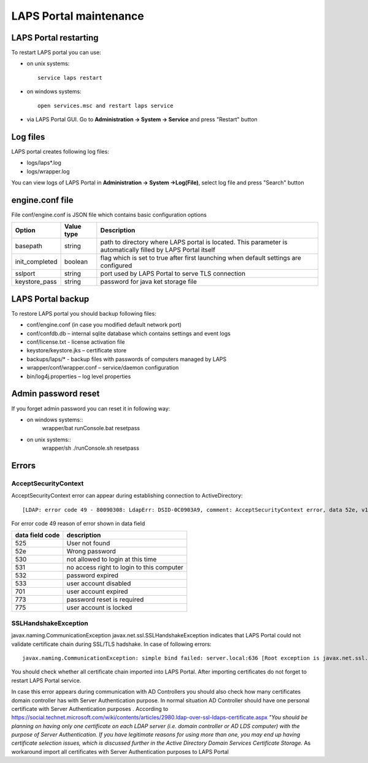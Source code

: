 LAPS Portal maintenance
=======================

LAPS Portal restarting
----------------------
To restart LAPS portal you can use:

* on unix systems::
	
	service laps restart

* on windows systems::
	
	open services.msc and restart laps service
	
* via LAPS Portal GUI. Go to **Administration -> System -> Service** and press "Restart" button
 
Log files
---------

LAPS portal creates following log files: 

* logs/laps*.log
* logs/wrapper.log

You can view logs of LAPS Portal in **Administration -> System ->Log(File)**, select log file and press "Search" button

.. image::  img/laps_system_log.png
	:align: center

engine.conf file
----------------

File conf/engine.conf is JSON file which contains basic configuration options

.. list-table::
  :header-rows: 1

  * - **Option**
    - **Value type**     
    - **Description**     
  * - basepath
    - string
    - path to directory where LAPS portal is located. This parameter is automatically filled by LAPS Portal itself
  * - init_completed
    - boolean
    - flag which is set to true after first launching when default settings are configured
  * - sslport
    - string
    - port used by LAPS Portal to serve TLS connection
  * - keystore_pass 
    - string
    - password for java ket storage file 

LAPS Portal backup
------------------
To restore LAPS portal you should backup following files:

* conf/engine.conf (in case you modified default network port)
* conf/confdb.db – internal sqlite database which contains settings and event logs
* conf/license.txt - license activation file
* keystore/keystore.jks – certificate store
* backups/laps/* - backup files with passwords of computers managed by LAPS
* wrapper/conf/wrapper.conf – service/daemon configuration 
* bin/log4j.properties – log level properties

Admin password reset
--------------------
If you forget admin password you can reset it in following way:

* on windows systems::
	wrapper/bat
	runConsole.bat resetpass

* on unix systems:: 
	wrapper/sh
	./runConsole.sh resetpass

Errors
------
AcceptSecurityContext
^^^^^^^^^^^^^^^^^^^^^^^^^^^^^^^^
AcceptSecurityContext error can appear during establishing connection to ActiveDirectory:: 

	[LDAP: error code 49 - 80090308: LdapErr: DSID-0C0903A9, comment: AcceptSecurityContext error, data 52e, v1db1

For error code 49 reason of error shown in data field 

.. list-table::
  :header-rows: 1

  * - **data field code**
    - **description**     
  * - 525
    - User not found   
  * - 52e
    - Wrong password
  * - 530
    - not allowed to login at this time
  * - 531 
    - no access right to login to this computer
  * - 532 
    - password expired
  * - 533
    - user account disabled
  * - 701
    - user account expired
  * - 773 
    - password reset is required
  * - 775
    - user account is locked

SSLHandshakeException
^^^^^^^^^^^^^^^^^^^^^
javax.naming.CommunicationException javax.net.ssl.SSLHandshakeException indicates that LAPS Portal could not validate certificate chain during SSL/TLS hadshake. In case of following errors::
  
  javax.naming.CommunicationException: simple bind failed: server.local:636 [Root exception is javax.net.ssl.SSLHandshakeException: sun.security.validator.ValidatorException: PKIX path building failed: sun.security.provider.certpath.SunCertPathBuilderException: unable to find valid certification path to requested target]

You should check whether all certificate chain imported into LAPS Portal. After importing certificates do not forget to restart LAPS Portal service.

In case this error appears during communication with AD Controllers you should also check how many certificates domain controller has with Server Authentication purpose. In normal situation AD Controller should have one personal certificate with Server Authentication purposes . According to https://social.technet.microsoft.com/wiki/contents/articles/2980.ldap-over-ssl-ldaps-certificate.aspx *"You should be planning on having only one certificate on each LDAP server (i.e. domain controller or AD LDS computer) with the purpose of Server Authentication. If you have legitimate reasons for using more than one, you may end up having certificate selection issues, which is discussed further in the Active Directory Domain Services Certificate Storage.* As workaround import all certificates with Server Authentication purposes  to LAPS Portal
